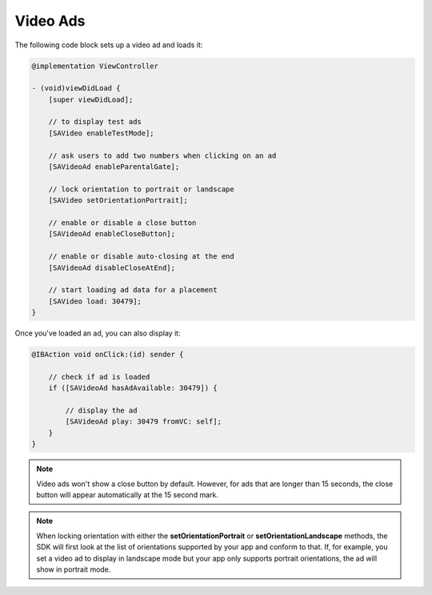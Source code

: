 Video Ads
=========

The following code block sets up a video ad and loads it:

.. code-block:: objective-c

    @implementation ViewController

    - (void)viewDidLoad {
        [super viewDidLoad];

        // to display test ads
        [SAVideo enableTestMode];

        // ask users to add two numbers when clicking on an ad
        [SAVideoAd enableParentalGate];

        // lock orientation to portrait or landscape
        [SAVideo setOrientationPortrait];

        // enable or disable a close button
        [SAVideoAd enableCloseButton];

        // enable or disable auto-closing at the end
        [SAVideoAd disableCloseAtEnd];

        // start loading ad data for a placement
        [SAVideo load: 30479];
    }

Once you've loaded an ad, you can also display it:

.. code-block:: objective-c

    @IBAction void onClick:(id) sender {

        // check if ad is loaded
        if ([SAVideoAd hasAdAvailable: 30479]) {

            // display the ad
            [SAVideoAd play: 30479 fromVC: self];
        }
    }

.. note:: Video ads won't show a close button by default. However, for ads that are longer than 15 seconds, the close button will appear automatically at the 15 second mark.

.. note:: When locking orientation with either the **setOrientationPortrait** or **setOrientationLandscape** methods, the SDK will first look at the list of orientations
          supported by your app and conform to that.
          If, for example, you set a video ad to display in landscape mode but your app only supports portrait orientations, the ad will show in portrait mode.
